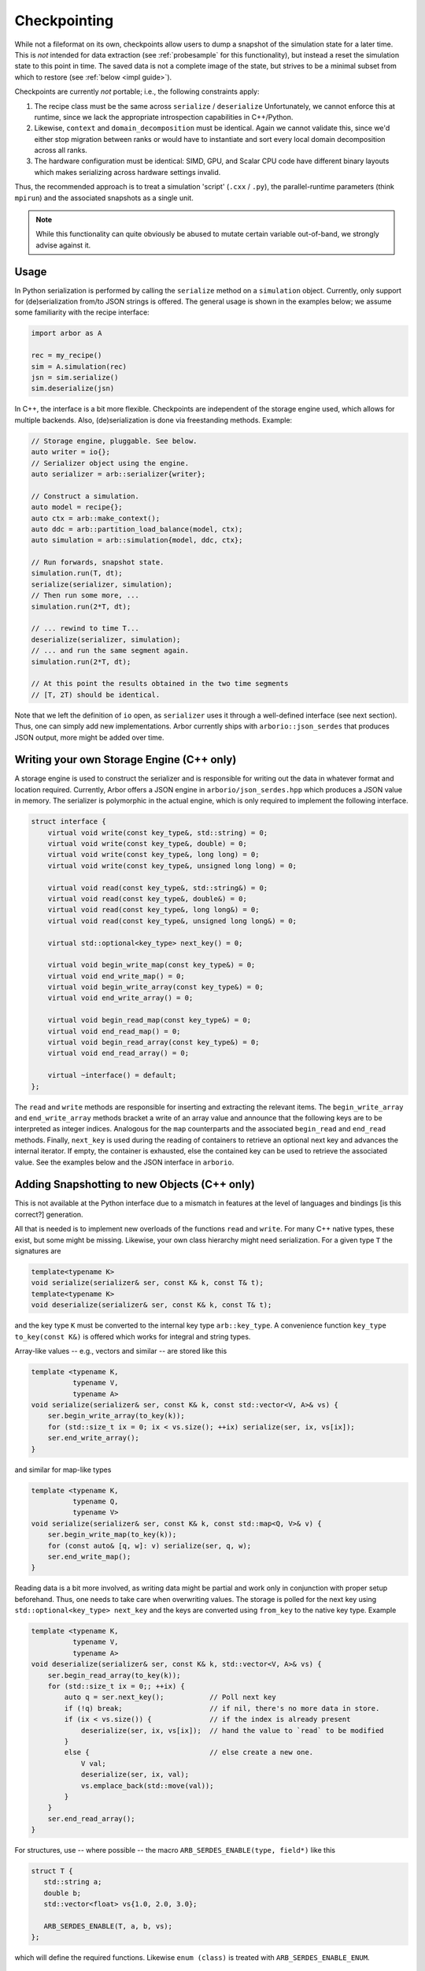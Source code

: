 .. _formatserdes:

Checkpointing
=============

While not a fileformat on its own, checkpoints allow users to dump a snapshot of
the simulation state for a later time. This is *not* intended for data
extraction (see :ref:`probesample` for this functionality), but instead a reset
the simulation state to this point in time. The saved data is not a complete
image of the state, but strives to be a minimal subset from which to restore
(see :ref:`below <impl guide>`).

Checkpoints are currently *not* portable; i.e., the following constraints apply:

1. The recipe class must be the same across ``serialize`` / ``deserialize``
   Unfortunately, we cannot enforce this at runtime, since we lack the
   appropriate introspection capabilities in C++/Python.
2. Likewise, ``context`` and ``domain_decomposition`` must be identical. Again
   we cannot validate this, since we'd either stop migration between ranks or
   would have to instantiate and sort every local domain decomposition across
   all ranks.
3. The hardware configuration must be identical: SIMD, GPU, and Scalar CPU code
   have different binary layouts which makes serializing across hardware settings
   invalid.

Thus, the recommended approach is to treat a simulation 'script' (``.cxx`` /
``.py``), the parallel-runtime parameters (think ``mpirun``) and the associated
snapshots as a single unit.

.. note:: While this functionality can quite obviously be abused to mutate certain
          variable out-of-band, we strongly advise against it.

Usage
-----

In Python serialization is performed by calling the ``serialize`` method on a
``simulation`` object. Currently, only support for (de)serialization from/to JSON
strings is offered. The general usage is shown in the examples below; we assume
some familiarity with the recipe interface:

.. code:: python

  import arbor as A

  rec = my_recipe()
  sim = A.simulation(rec)
  jsn = sim.serialize()
  sim.deserialize(jsn)

In C++, the interface is a bit more flexible. Checkpoints are independent of the
storage engine used, which allows for multiple backends. Also, (de)serialization
is done via freestanding methods. Example:

.. code:: c++

  // Storage engine, pluggable. See below.
  auto writer = io{};
  // Serializer object using the engine.
  auto serializer = arb::serializer{writer};

  // Construct a simulation.
  auto model = recipe{};
  auto ctx = arb::make_context();
  auto ddc = arb::partition_load_balance(model, ctx);
  auto simulation = arb::simulation{model, ddc, ctx};

  // Run forwards, snapshot state.
  simulation.run(T, dt);
  serialize(serializer, simulation);
  // Then run some more, ...
  simulation.run(2*T, dt);

  // ... rewind to time T...
  deserialize(serializer, simulation);
  // ... and run the same segment again.
  simulation.run(2*T, dt);

  // At this point the results obtained in the two time segments
  // [T, 2T) should be identical.

Note that we left the definition of ``io`` open, as ``serializer`` uses it
through a well-defined interface (see next section). Thus, one can simply add
new implementations. Arbor currently ships with ``arborio::json_serdes`` that
produces JSON output, more might be added over time.

Writing your own Storage Engine (C++ only)
------------------------------------------

A storage engine is used to construct the serializer and is responsible for
writing out the data in whatever format and location required. Currently, Arbor
offers a JSON engine in ``arborio/json_serdes.hpp`` which produces a JSON value
in memory. The serializer is polymorphic in the actual engine, which is only
required to implement the following interface.

.. code:: c++

      struct interface {
          virtual void write(const key_type&, std::string) = 0;
          virtual void write(const key_type&, double) = 0;
          virtual void write(const key_type&, long long) = 0;
          virtual void write(const key_type&, unsigned long long) = 0;

          virtual void read(const key_type&, std::string&) = 0;
          virtual void read(const key_type&, double&) = 0;
          virtual void read(const key_type&, long long&) = 0;
          virtual void read(const key_type&, unsigned long long&) = 0;

          virtual std::optional<key_type> next_key() = 0;

          virtual void begin_write_map(const key_type&) = 0;
          virtual void end_write_map() = 0;
          virtual void begin_write_array(const key_type&) = 0;
          virtual void end_write_array() = 0;

          virtual void begin_read_map(const key_type&) = 0;
          virtual void end_read_map() = 0;
          virtual void begin_read_array(const key_type&) = 0;
          virtual void end_read_array() = 0;

          virtual ~interface() = default;
      };

The ``read`` and ``write`` methods are responsible for inserting and extracting
the relevant items. The ``begin_write_array`` and ``end_write_array`` methods
bracket a write of an array value and announce that the following keys are to
be interpreted as integer indices. Analogous for the ``map`` counterparts and
the associated ``begin_read`` and ``end_read`` methods. Finally, ``next_key`` is
used during the reading of containers to retrieve an optional next key and advances
the internal iterator. If empty, the container is exhausted, else the contained
key can be used to retrieve the associated value. See the examples below and the JSON
interface in ``arborio``.


Adding Snapshotting to new Objects (C++ only)
---------------------------------------------

This is not available at the Python interface due to a mismatch in features at
the level of languages and bindings [is this correct?] generation.

All that is needed is to implement new overloads of the functions ``read`` and
``write``. For many C++ native types, these exist, but some might be missing.
Likewise, your own class hierarchy might need serialization. For a given type
``T`` the signatures are

.. code:: c++

  template<typename K>
  void serialize(serializer& ser, const K& k, const T& t);
  template<typename K>
  void deserialize(serializer& ser, const K& k, const T& t);

and the key type ``K`` must be converted to the internal key type
``arb::key_type``. A convenience function ``key_type to_key(const K&)`` is
offered which works for integral and string types.

Array-like values -- e.g., vectors and similar -- are stored like this

.. code:: c++

  template <typename K,
            typename V,
            typename A>
  void serialize(serializer& ser, const K& k, const std::vector<V, A>& vs) {
      ser.begin_write_array(to_key(k));
      for (std::size_t ix = 0; ix < vs.size(); ++ix) serialize(ser, ix, vs[ix]);
      ser.end_write_array();
  }

and similar for map-like types

.. code:: c++

  template <typename K,
            typename Q,
            typename V>
  void serialize(serializer& ser, const K& k, const std::map<Q, V>& v) {
      ser.begin_write_map(to_key(k));
      for (const auto& [q, w]: v) serialize(ser, q, w);
      ser.end_write_map();
  }

Reading data is a bit more involved, as writing data might be partial and work
only in conjunction with proper setup beforehand. Thus, one needs to take care
when overwriting values. The storage is polled for the next key using
``std::optional<key_type> next_key`` and the keys are converted using
``from_key`` to the native key type. Example

.. code:: c++

  template <typename K,
            typename V,
            typename A>
  void deserialize(serializer& ser, const K& k, std::vector<V, A>& vs) {
      ser.begin_read_array(to_key(k));
      for (std::size_t ix = 0;; ++ix) {
          auto q = ser.next_key();           // Poll next key
          if (!q) break;                     // if nil, there's no more data in store.
          if (ix < vs.size()) {              // if the index is already present
              deserialize(ser, ix, vs[ix]);  // hand the value to `read` to be modified
          }
          else {                             // else create a new one.
              V val;
              deserialize(ser, ix, val);
              vs.emplace_back(std::move(val));
          }
      }
      ser.end_read_array();
  }

For structures, use -- where possible -- the macro ``ARB_SERDES_ENABLE(type, field*)``
like this

.. code:: c++

          struct T {
             std::string a;
             double b;
             std::vector<float> vs{1.0, 2.0, 3.0};

             ARB_SERDES_ENABLE(T, a, b, vs);
          };

which will define the required functions. Likewise ``enum (class)`` is treated with
``ARB_SERDES_ENABLE_ENUM``.

Guidelines
^^^^^^^^^^

.. _impl guide:

Only store mutable state required to reset to a given point. If values are
constructed externally, don't store them.

**Do not** store immutable or externally set items, that is

- global constants
- anything that will be constructed from the recipe: connections, cells, ...
- anything set by the user: samples, time step width, ...

**Do** store mutable states, like

- voltages, ion concentrations, current time, ... (``backends/*/shared_state.hpp``)
- mechanism state
- events in flight

When dealing with polymorphism, add a trampoline like this

.. code:: c++

    struct B {
        virtual void serialize(serializer& s, const std::string&) const = 0;
        virtual void deserialize(serializer& s, const std::string&) = 0;
    };

    void serialize(serializer& s, const std::string& k, const B& v) { v.serialize(s, k); }
    void deserialize(serializer& s, const std::string& k, B& v) { v.deserialize(s, k); }

    struct D: B {
        ARB_SERDES_ENABLE(D, ...);

        virtual void serialize(serializer& s, const std::string&) const override { serialize(s, k, *this); };
        virtual void deserialize(serializer& s, const std::string&) override { deserialize(s, k, *this); };
    };
